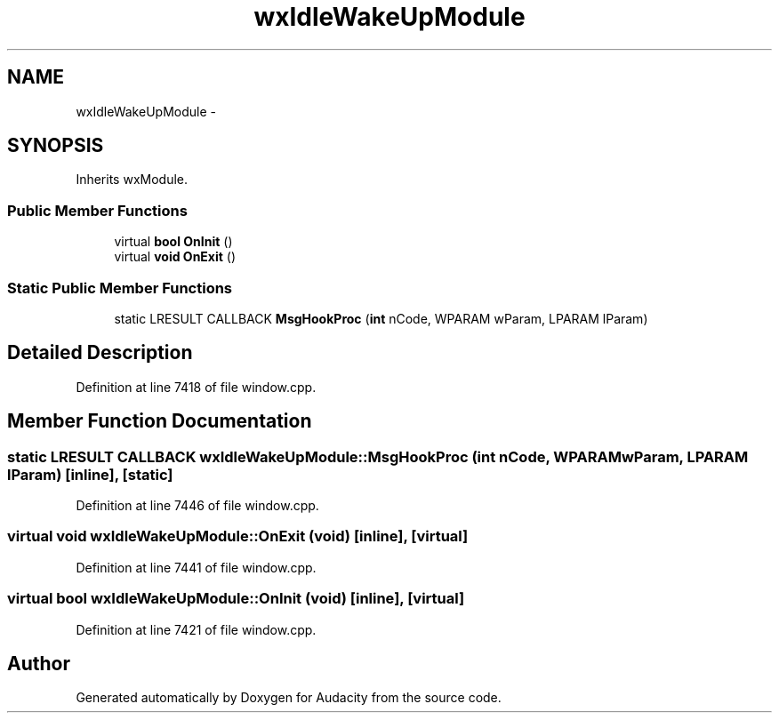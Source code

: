 .TH "wxIdleWakeUpModule" 3 "Thu Apr 28 2016" "Audacity" \" -*- nroff -*-
.ad l
.nh
.SH NAME
wxIdleWakeUpModule \- 
.SH SYNOPSIS
.br
.PP
.PP
Inherits wxModule\&.
.SS "Public Member Functions"

.in +1c
.ti -1c
.RI "virtual \fBbool\fP \fBOnInit\fP ()"
.br
.ti -1c
.RI "virtual \fBvoid\fP \fBOnExit\fP ()"
.br
.in -1c
.SS "Static Public Member Functions"

.in +1c
.ti -1c
.RI "static LRESULT CALLBACK \fBMsgHookProc\fP (\fBint\fP nCode, WPARAM wParam, LPARAM lParam)"
.br
.in -1c
.SH "Detailed Description"
.PP 
Definition at line 7418 of file window\&.cpp\&.
.SH "Member Function Documentation"
.PP 
.SS "static LRESULT CALLBACK wxIdleWakeUpModule::MsgHookProc (\fBint\fP nCode, WPARAM wParam, LPARAM lParam)\fC [inline]\fP, \fC [static]\fP"

.PP
Definition at line 7446 of file window\&.cpp\&.
.SS "virtual \fBvoid\fP wxIdleWakeUpModule::OnExit (\fBvoid\fP)\fC [inline]\fP, \fC [virtual]\fP"

.PP
Definition at line 7441 of file window\&.cpp\&.
.SS "virtual \fBbool\fP wxIdleWakeUpModule::OnInit (\fBvoid\fP)\fC [inline]\fP, \fC [virtual]\fP"

.PP
Definition at line 7421 of file window\&.cpp\&.

.SH "Author"
.PP 
Generated automatically by Doxygen for Audacity from the source code\&.
